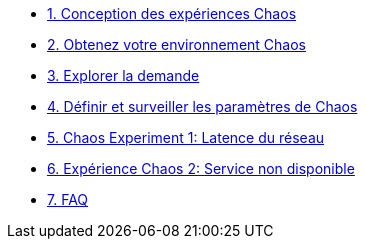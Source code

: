 * xref:chaos-design_fr.adoc [1. Conception des expériences Chaos]
* xref:chaos-environment_fr.adoc [2. Obtenez votre environnement Chaos]
* xref:chaos-explore_fr.adoc [3. Explorer la demande]
* xref:chaos-metrics_fr.adoc [4. Définir et surveiller les paramètres de Chaos]
* xref:chaos-latency_fr.adoc [5. Chaos Experiment 1: Latence du réseau]
* xref:chaos-error_fr.adoc [6. Expérience Chaos 2: Service non disponible]
* xref:faq_fr.adoc [7. FAQ]